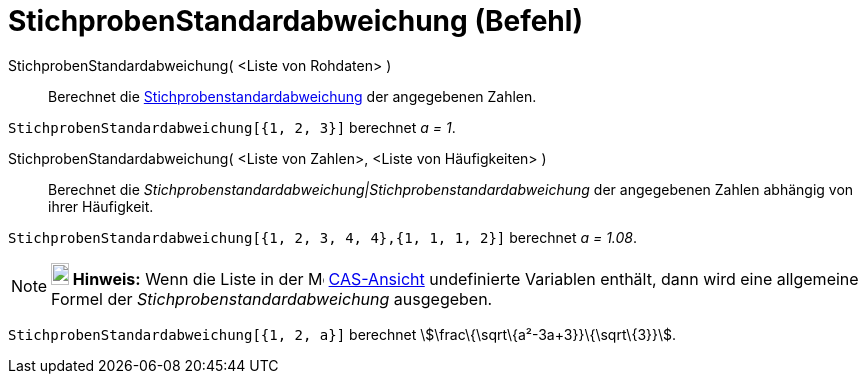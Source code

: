 = StichprobenStandardabweichung (Befehl)
:page-en: commands/SampleSD
ifdef::env-github[:imagesdir: /de/modules/ROOT/assets/images]

StichprobenStandardabweichung( <Liste von Rohdaten> )::
  Berechnet die https://en.wikipedia.org/wiki/de:Stichprobenstandardabweichung[Stichprobenstandardabweichung] der
  angegebenen Zahlen.

[EXAMPLE]
====

`++StichprobenStandardabweichung[{1, 2, 3}]++` berechnet _a = 1_.

====

StichprobenStandardabweichung( <Liste von Zahlen>, <Liste von Häufigkeiten> )::
  Berechnet die _Stichprobenstandardabweichung|Stichprobenstandardabweichung_ der angegebenen Zahlen abhängig von ihrer
  Häufigkeit.

[EXAMPLE]
====

`++StichprobenStandardabweichung[{1, 2, 3, 4, 4},{1, 1, 1, 2}]++` berechnet _a = 1.08_.

====

[NOTE]
====

*image:18px-Bulbgraph.png[Note,title="Note",width=18,height=22] Hinweis:* Wenn die Liste in der
image:16px-Menu_view_cas.svg.png[Menu view cas.svg,width=16,height=16] xref:/CAS_Ansicht.adoc[CAS-Ansicht] undefinierte
Variablen enthält, dann wird eine allgemeine Formel der _Stichprobenstandardabweichung_ ausgegeben.

[EXAMPLE]
====

`++StichprobenStandardabweichung[{1, 2, a}]++` berechnet stem:[\frac\{\sqrt\{a²-3a+3}}\{\sqrt\{3}}].

====

====
